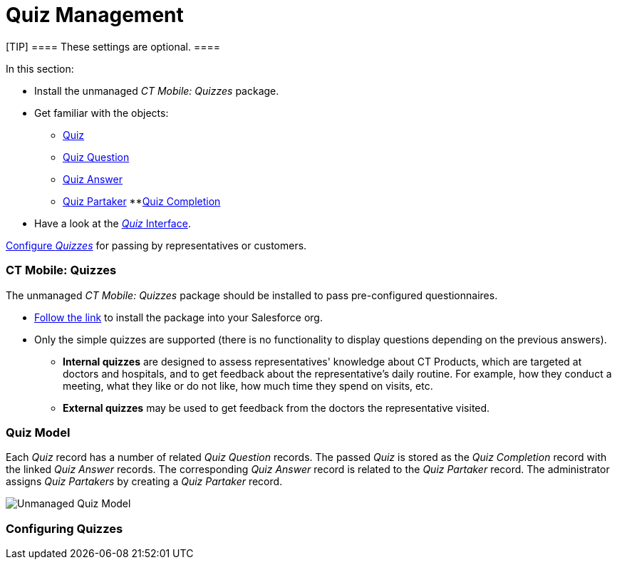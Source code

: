 = Quiz Management

[TIP] ==== These settings are optional. ====

In this section:

* Install the unmanaged __CT Mobile: Quizzes __package.
* Get familiar with the objects:
** xref:quiz-field-reference[Quiz]
** xref:quiz-question-field-reference[Quiz Question]
** xref:quiz-answer-field-reference[Quiz Answer]
** xref:quiz-partaker-field-reference[Quiz Partaker]
**[.object]#xref:quiz-completion-field-reference[Quiz
Completion]#
* Have a look at the xref:the-quiz-interface[_Quiz_ Interface].



xref:configuring-quizzes[Configure _Quizzes_] for passing by
representatives or customers.

[[h2__450949748]]
=== CT Mobile: Quizzes

The unmanaged _CT Mobile: Quizzes_ package should be installed to pass
pre-configured questionnaires.

* https://login.salesforce.com/packaging/installPackage.apexp?p0=04t2X000000F1Qu[Follow
the link] to install the package into your Salesforce org.
* Only the simple quizzes are supported (there is no functionality to
display questions depending on the previous answers).
** *Internal quizzes* are designed to assess representatives' knowledge
about CT Products, which are targeted at doctors and hospitals, and to
get feedback about the representative's daily routine. For example, how
they conduct a meeting, what they like or do not like, how much time
they spend on visits, etc.
** *External quizzes* may be used to get feedback from the doctors the
representative visited.

[[h2_552352642]]
=== Quiz Model

Each _Quiz_ record has a number of related _Quiz Question_ records. The
passed _Quiz_ is stored as the _Quiz Completion_ record with the
linked _Quiz Answer_ records. The corresponding _Quiz Answer_ record is
related to the _Quiz Partaker_ record. The administrator assigns _Quiz
Partakers_ by creating a _Quiz Partaker_ record.



image:Unmanaged-Quiz-Model.png[]



[[h2__315475588]]
=== Configuring Quizzes
